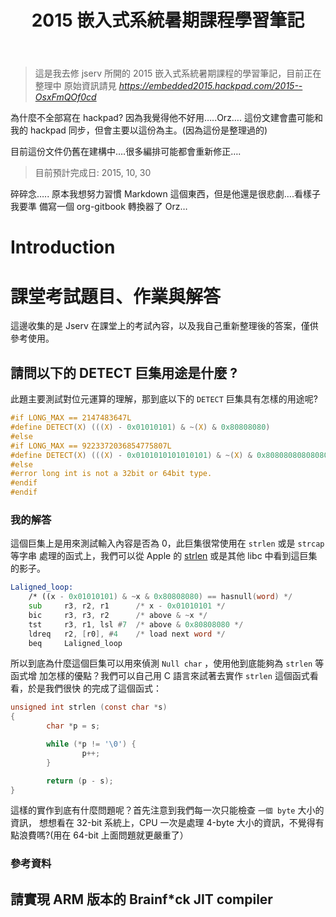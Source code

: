 #+TITLE: 2015 嵌入式系統暑期課程學習筆記

#+BEGIN_QUOTE
這是我去修 jserv 所開的 2015 嵌入式系統暑期課程的學習筆記，目前正在整理中
原始資訊請見 [[hackpad][https://embedded2015.hackpad.com/2015--OsxFmQOf0cd]]
#+END_QUOTE

為什麼不全部寫在 hackpad? 因為我覺得他不好用.....Orz....
這份文建會盡可能和我的 hackpad 同步，但會主要以這份為主。(因為這份是整理過的)

目前這份文件仍舊在建構中....很多編排可能都會重新修正....

#+BEGIN_QUOTE
目前預計完成日: 2015, 10, 30
#+END_QUOTE

碎碎念..... 原本我想努力習慣 Markdown 這個東西，但是他還是很悲劇....看樣子我要準
備寫一個 org-gitbook 轉換器了 Orz...



* Introduction

* 課堂考試題目、作業與解答

這邊收集的是 Jserv 在課堂上的考試內容，以及我自己重新整理後的答案，僅供參考使用。

** 請問以下的 DETECT 巨集用途是什麼 ?

此題主要測試對位元運算的理解，那到底以下的 =DETECT= 巨集具有怎樣的用途呢?

#+BEGIN_SRC c
  #if LONG_MAX == 2147483647L
  #define DETECT(X) (((X) - 0x01010101) & ~(X) & 0x80808080)
  #else
  #if LONG_MAX == 9223372036854775807L
  #define DETECT(X) (((X) - 0x0101010101010101) & ~(X) & 0x8080808080808080)
  #else
  #error long int is not a 32bit or 64bit type.
  #endif
  #endif
#+END_SRC

*** 我的解答

這個巨集上是用來測試輸入內容是否為 0，此巨集很常使用在 =strlen= 或是 =strcap= 等字串
處理的函式上，我們可以從 Apple 的 [[http://opensource.apple.com/source/Libc/Libc-583/arm/string/strlen.s][strlen]] 或是其他 libc 中看到這巨集的影子。

#+BEGIN_SRC asm
  Laligned_loop:
      /* ((x - 0x01010101) & ~x & 0x80808080) == hasnull(word) */
      sub     r3, r2, r1      /* x - 0x01010101 */
      bic     r3, r3, r2      /* above & ~x */
      tst     r3, r1, lsl #7  /* above & 0x80808080 */
      ldreq   r2, [r0], #4    /* load next word */
      beq     Laligned_loop
#+END_SRC


所以到底為什麼這個巨集可以用來偵測 =Null char= ，使用他到底能夠為 =strlen= 等函式增
加怎樣的優點？我們可以自己用 C 語言來試著去實作 =strlen= 這個函式看看，於是我們很快
的完成了這個函式：

#+BEGIN_SRC c
  unsigned int strlen (const char *s)
  {
          char *p = s;

          while (*p != '\0') {
                  p++;
          }

          return (p - s);
  }
#+END_SRC

這樣的實作到底有什麼問題呢？首先注意到我們每一次只能檢查 =一個 byte= 大小的資訊，
想想看在 32-bit 系統上，CPU 一次是處理 4-byte 大小的資訊，不覺得有點浪費嗎?(用在
64-bit 上面問題就更嚴重了）

*** 參考資料


** 請實現 ARM 版本的 Brainf*ck JIT compiler
